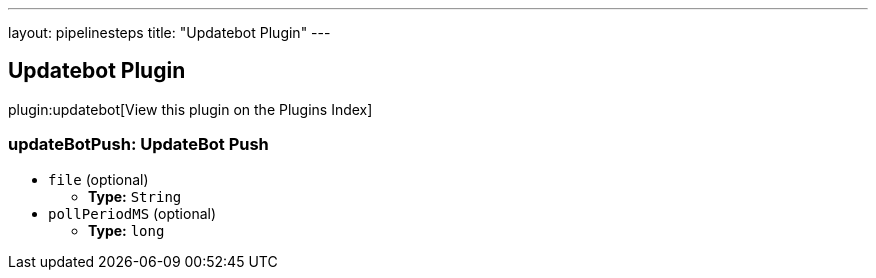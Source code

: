 ---
layout: pipelinesteps
title: "Updatebot Plugin"
---

:notitle:
:description:
:author:
:email: jenkinsci-users@googlegroups.com
:sectanchors:
:toc: left

== Updatebot Plugin

plugin:updatebot[View this plugin on the Plugins Index]

=== +updateBotPush+: UpdateBot Push
++++
<ul><li><code>file</code> (optional)
<ul><li><b>Type:</b> <code>String</code></li></ul></li>
<li><code>pollPeriodMS</code> (optional)
<ul><li><b>Type:</b> <code>long</code></li></ul></li>
</ul>


++++
